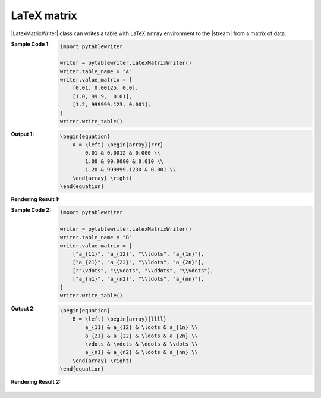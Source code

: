 .. _example-latex-matrix-writer:

LaTeX matrix
-------------------------------------------
|LatexMatrixWriter| class can writes a table 
with LaTeX ``array`` environment to the |stream| from a matrix of data.

:Sample Code 1:
    .. code-block:: python

        import pytablewriter

        writer = pytablewriter.LatexMatrixWriter()
        writer.table_name = "A"
        writer.value_matrix = [
            [0.01, 0.00125, 0.0],
            [1.0, 99.9,  0.01],
            [1.2, 999999.123, 0.001],
        ]
        writer.write_table()

:Output 1:
    .. code-block:: TeX

        \begin{equation}
            A = \left( \begin{array}{rrr}
                0.01 & 0.0012 & 0.000 \\
                1.00 & 99.9000 & 0.010 \\
                1.20 & 999999.1230 & 0.001 \\
            \end{array} \right)
        \end{equation}

:Rendering Result 1:
    .. figure:: ss/latex_matrix_num.png
       :scale: 100%
       :alt: latex_matrix_num


:Sample Code 2:
    .. code-block:: python

        import pytablewriter

        writer = pytablewriter.LatexMatrixWriter()
        writer.table_name = "B"
        writer.value_matrix = [
            ["a_{11}", "a_{12}", "\\ldots", "a_{1n}"],
            ["a_{21}", "a_{22}", "\\ldots", "a_{2n}"],
            [r"\vdots", "\\vdots", "\\ddots", "\\vdots"],
            ["a_{n1}", "a_{n2}", "\\ldots", "a_{nn}"],
        ]
        writer.write_table()

:Output 2:
    .. code-block:: TeX

        \begin{equation}
            B = \left( \begin{array}{llll}
                a_{11} & a_{12} & \ldots & a_{1n} \\
                a_{21} & a_{22} & \ldots & a_{2n} \\
                \vdots & \vdots & \ddots & \vdots \\
                a_{n1} & a_{n2} & \ldots & a_{nn} \\
            \end{array} \right)
        \end{equation}

:Rendering Result 2:
    .. figure:: ss/latex_matrix_var.png
       :scale: 100%
       :alt: latex_matrix_var
